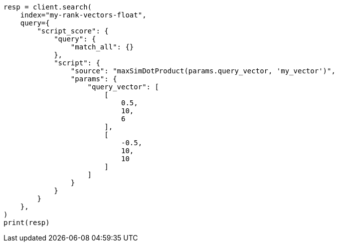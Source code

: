 // This file is autogenerated, DO NOT EDIT
// mapping/types/rank-vectors.asciidoc:137

[source, python]
----
resp = client.search(
    index="my-rank-vectors-float",
    query={
        "script_score": {
            "query": {
                "match_all": {}
            },
            "script": {
                "source": "maxSimDotProduct(params.query_vector, 'my_vector')",
                "params": {
                    "query_vector": [
                        [
                            0.5,
                            10,
                            6
                        ],
                        [
                            -0.5,
                            10,
                            10
                        ]
                    ]
                }
            }
        }
    },
)
print(resp)
----
